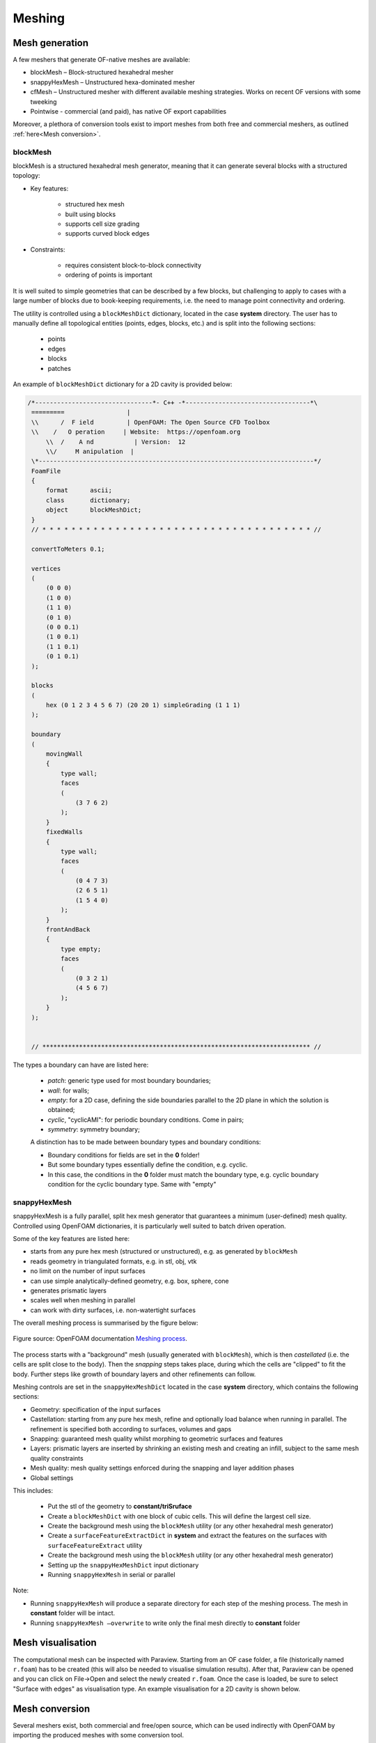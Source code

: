 .. _mesh:

Meshing
=======

.. questions::

   - What is a mesher?
   - What are the choices we have for native OpenFOAM meshing?
   - How do we visualise the generated mesh(es)?
   - Can we import meshes from other CFD packages into OpenFOAM?
   - What are the tools we can use to evaluate mesh metrics and quality?
   

.. objectives::

   - Understand the basics of blockMesh and snappyHexMesh
   - Know how to use blockMesh and snappyHexMesh
   - Learn to inspect a mesh in Paraview
   - Learn to use checkMesh to summarise statistics and metrics of mesh quality
  

.. instructor-note::

   - 15 min teaching
   - 0 min exercises



Mesh generation
---------------

A few meshers that generate OF-native meshes are available:

- blockMesh – Block-structured hexahedral mesher
- snappyHexMesh – Unstructured hexa-dominated mesher
- cfMesh – Unstructured mesher with different available meshing strategies. Works on recent OF versions with some tweeking
- Pointwise - commercial (and paid), has native OF export capabilities 

Moreover, a plethora of conversion tools exist to import meshes from both free and commercial meshers, as outlined :ref:`here<Mesh conversion>`.



blockMesh
+++++++++

blockMesh is a structured hexahedral mesh generator, meaning that it can generate several blocks with a structured topology:

- Key features:

   - structured hex mesh
   - built using blocks
   - supports cell size grading
   - supports curved block edges

- Constraints:

   - requires consistent block-to-block connectivity
   - ordering of points is important


It is well suited to simple geometries that can be described by a few blocks, but challenging to apply to cases with a large number of blocks due to book-keeping requirements, i.e. 
the need to manage point connectivity and ordering.

The utility is controlled using a ``blockMeshDict`` dictionary, located in the case **system** directory. 
The user has to manually define all topological entities (points, edges, blocks, etc.) and is split into the following sections:

   - points
   - edges
   - blocks
   - patches

An example of ``blockMeshDict`` dictionary for a 2D cavity is provided below:

.. code-block:: cpp

   /*--------------------------------*- C++ -*----------------------------------*\
    =========                 |
    \\      /  F ield         | OpenFOAM: The Open Source CFD Toolbox
    \\    /   O peration     | Website:  https://openfoam.org
        \\  /    A nd           | Version:  12
        \\/     M anipulation  |
    \*---------------------------------------------------------------------------*/
    FoamFile
    {
        format      ascii;
        class       dictionary;
        object      blockMeshDict;
    }
    // * * * * * * * * * * * * * * * * * * * * * * * * * * * * * * * * * * * * * //

    convertToMeters 0.1;

    vertices
    (
        (0 0 0)
        (1 0 0)
        (1 1 0)
        (0 1 0)
        (0 0 0.1)
        (1 0 0.1)
        (1 1 0.1)
        (0 1 0.1)
    );

    blocks
    (
        hex (0 1 2 3 4 5 6 7) (20 20 1) simpleGrading (1 1 1)
    );

    boundary
    (
        movingWall
        {
            type wall;
            faces
            (
                (3 7 6 2)
            );
        }
        fixedWalls
        {
            type wall;
            faces
            (
                (0 4 7 3)
                (2 6 5 1)
                (1 5 4 0)
            );
        }
        frontAndBack
        {
            type empty;
            faces
            (
                (0 3 2 1)
                (4 5 6 7)
            );
        }
    );


    // ************************************************************************* //



The types a boundary can have are listed here:

 - `patch`: generic type used for most boundary boundaries;
 - `wall`: for walls;
 - `empty`: for a 2D case, defining the side boundaries parallel to the 2D plane
   in which the solution is obtained;
 - `cyclic`, "cyclicAMI": for periodic boundary conditions. Come in pairs;
 - `symmetry`: symmetry boundary;

 A distinction has to be made between boundary types and boundary conditions:

 - Boundary conditions for fields are set in the **0** folder!
 - But some boundary types essentially define the condition, e.g. cyclic.
 - In this case, the conditions in the **0** folder must match the boundary type, 
   e.g. cyclic boundary condition for the cyclic boundary type. Same with "empty"


snappyHexMesh
+++++++++++++

snappyHexMesh is a fully parallel, split hex mesh generator that guarantees a
minimum (user-defined) mesh quality. Controlled using OpenFOAM dictionaries, it
is particularly well suited to batch driven operation.

Some of the key features are listed here:

- starts from any pure hex mesh (structured or unstructured), e.g. as generated
  by ``blockMesh``
- reads geometry in triangulated formats, e.g. in stl, obj, vtk
- no limit on the number of input surfaces
- can use simple analytically-defined geometry, e.g. box, sphere, cone
- generates prismatic layers
- scales well when meshing in parallel
- can work with dirty surfaces, i.e. non-watertight surfaces


The overall meshing process is summarised by the figure below:

.. figure:: img/snappyHexMesh-overview-small.png
   :align: center

   Figure source: OpenFOAM documentation `Meshing process <https://doc.openfoam.com/2312/tools/pre-processing/mesh/generation/snappyhexmesh/#meshing-process/>`__.

The process starts with a "background" mesh (usually generated with ``blockMesh``), which is then 
*castellated* (i.e. the cells are split close to the body). Then the *snapping* steps takes place,
during which the cells are "clipped" to fit the body. Further steps like growth of boundary 
layers and other refinements can follow.

Meshing controls are set in the ``snappyHexMeshDict`` located in the case
**system** directory, which contains the following sections:

- Geometry: specification of the input surfaces
- Castellation: starting from any pure hex mesh, refine and optionally load balance when 
  running in parallel. The refinement is specified both according to surfaces, volumes and gaps
- Snapping: guaranteed mesh quality whilst morphing to geometric surfaces and features
- Layers: prismatic layers are inserted by shrinking an existing mesh and creating an infill, 
  subject to the same mesh quality constraints
- Mesh quality: mesh quality settings enforced during the snapping and layer addition phases
- Global settings

This includes:

   - Put the stl of the geometry to **constant/triSruface**
   - Create a ``blockMeshDict`` with one block of cubic cells. This will define the largest cell size.
   - Create the background mesh using the ``blockMesh`` utility (or any other hexahedral mesh generator)
   - Create a ``surfaceFeatureExtractDict`` in **system** and extract the features on the surfaces with ``surfaceFeatureExtract`` utility
   - Create the background mesh using the ``blockMesh`` utility (or any other hexahedral mesh generator)
   - Setting up the ``snappyHexMeshDict`` input dictionary
   - Running ``snappyHexMesh`` in serial or parallel


Note:

- Running ``snappyHexMesh`` will produce a separate directory for each step of the meshing process. The 
  mesh in **constant** folder will be intact.
- Running ``snappyHexMesh –overwrite`` to write only the final mesh directly to **constant** folder


Mesh visualisation
------------------

The computational mesh can be inspected with Paraview. Starting from an OF case folder, a file 
(historically named ``r.foam``) has to be created (this will also be needed to visualise
simulation results). After that, Paraview can be opened and you can click on File->Open and
select the newly created ``r.foam``. Once the case is loaded, be sure to select 
"Surface with edges" as visualisation type. An example visualisation for a 2D cavity
is shown below.




.. figure:: img/cavity2D_mesh.png
   :align: center


.. _Mesh conversion:

Mesh conversion
---------------

  
Several meshers exist, both commercial and free/open source, which can be used indirectly
with OpenFOAM by importing the produced meshes with some conversion tool.

- ccm26ToFoam - can be used to import Star-CCM+ meshes. The original mesh cannot contain
  interfaces;
- fluentMeshToFoam - can be used to import meshes from ANSYS Fluent;
- gmshToFoam - can be used to import meshes from the open source tool Gmsh;
- ideasToFoam - can be used to convert meshes generated by I-DEAS and Salome;
- gambitToFoam - can be used to import meshes generated by GAMBIT;
- starToFoam - can be used to import meshes generated by STAR-CD meshers, such
  as PROSTAR.

Summary
-------

 - OpenFOAM has several meshing tools, suitable for both simple and complex geometries;
 - It’s possible to do a lot with snappyHexMesh, including industrial flows;
 - It requires a lot of parameter tweaking and one has to know the tool well;
 - Generally, specialised commercial meshers are still a bit better.

